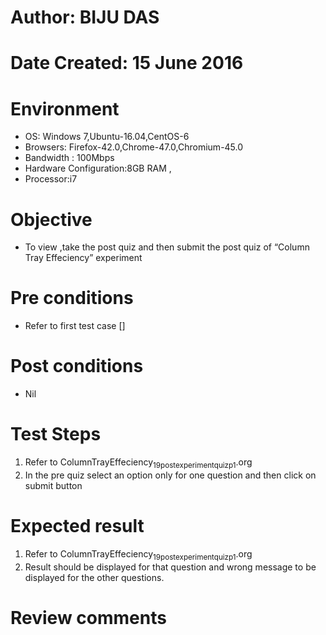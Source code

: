 ﻿* Author: BIJU DAS
* Date Created: 15 June 2016
* Environment
  - OS: Windows 7,Ubuntu-16.04,CentOS-6
  - Browsers: Firefox-42.0,Chrome-47.0,Chromium-45.0
  - Bandwidth : 100Mbps
  - Hardware Configuration:8GB RAM , 
  - Processor:i7

* Objective
  - To view ,take the post quiz and then submit the post quiz of “Column Tray Effeciency” experiment

* Pre conditions
  - Refer to first test case []

* Post conditions
   - Nil
* Test Steps
  1. Refer to ColumnTrayEffeciency_19_postexperimentquiz_p1.org
  2. In the pre quiz select an option only for one question and then click on submit button

* Expected result
  1. Refer to ColumnTrayEffeciency_19_postexperimentquiz_p1.org
  2. Result should be displayed for that question and wrong message to be displayed for the other questions.

* Review comments
